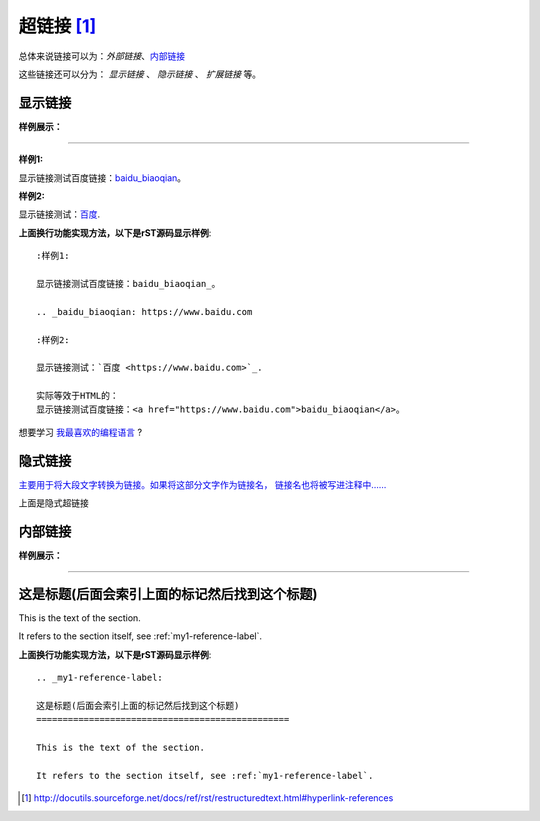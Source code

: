.. _rst-hyperlinks:

========================
超链接 [1]_
========================

总体来说链接可以为：`外部链接`、`内部链接 <https://zh-sphinx-doc.readthedocs.io/en/latest/markup/inline.html>`_

这些链接还可以分为： `显示链接` 、 `隐示链接` 、 `扩展链接` 等。

显示链接
========================

**样例展示：**

----

:样例1:

显示链接测试百度链接：baidu_biaoqian_。

.. _baidu_biaoqian: https://www.baidu.com

:样例2:

显示链接测试：`百度 <https://www.baidu.com>`_.

**上面换行功能实现方法，以下是rST源码显示样例**::

    :样例1:

    显示链接测试百度链接：baidu_biaoqian_。

    .. _baidu_biaoqian: https://www.baidu.com

    :样例2:

    显示链接测试：`百度 <https://www.baidu.com>`_.

    实际等效于HTML的：
    显示链接测试百度链接：<a href="https://www.baidu.com">baidu_biaoqian</a>。

想要学习 `我最喜欢的编程语言`_ ?

.. _我最喜欢的编程语言: http://www.python.org



隐式链接
========================

`主要用于将大段文字转换为链接。如果将这部分文字作为链接名，
链接名也将被写进注释中……`__

__ http://www.ubuntu.org.cn/

.. code-block:: text
    :linenos:

    `主要用于将大段文字转换为链接。如果将这部分文字作为链接名，
    链接名也将被写进注释中……`__

    __ http://www.ubuntu.org.cn/

上面是隐式超链接


内部链接
========================

**样例展示：**

----

.. _my1-reference-label:

这是标题(后面会索引上面的标记然后找到这个标题)
========================================================================

This is the text of the section.

It refers to the section itself, see :ref:`my1-reference-label`.

**上面换行功能实现方法，以下是rST源码显示样例**::

    .. _my1-reference-label:

    这是标题(后面会索引上面的标记然后找到这个标题)
    ================================================

    This is the text of the section.

    It refers to the section itself, see :ref:`my1-reference-label`.

.. [1]  http://docutils.sourceforge.net/docs/ref/rst/restructuredtext.html#hyperlink-references